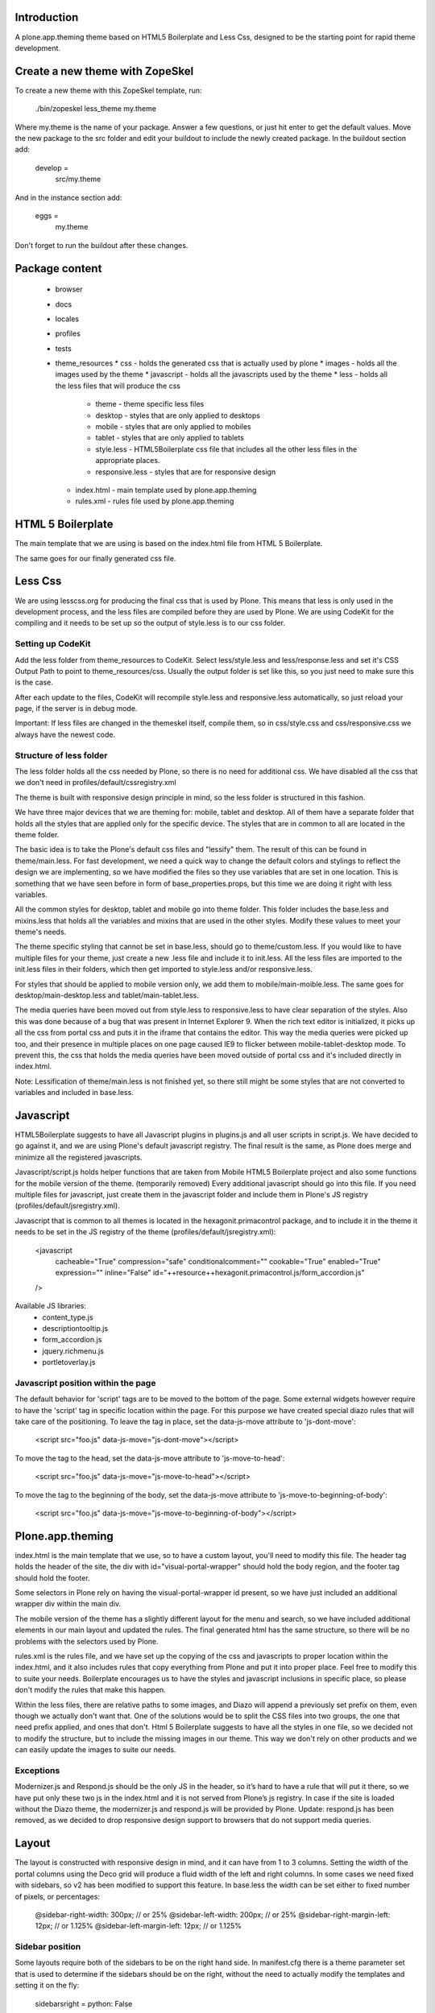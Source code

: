 Introduction
============

A plone.app.theming theme based on HTML5 Boilerplate and Less Css, designed to
be the starting point for rapid theme development.


Create a new theme with ZopeSkel
================================
To create a new theme with this ZopeSkel template, run:

    ./bin/zopeskel less_theme my.theme

Where my.theme is the name of your package. Answer a few questions, or just hit
enter to get the default values. Move the new package to the src folder and edit
your buildout to include the newly created package. In the buildout section add:

    develop =
        src/my.theme

And in the instance section add:

    eggs =
        my.theme

Don't forget to run the buildout after these changes.


Package content
================

  * browser
  * docs
  * locales
  * profiles
  * tests
  * theme_resources
    * css - holds the generated css that is actually used by plone
    * images - holds all the images used by the theme
    * javascript - holds all the javascripts used by the theme
    * less - holds all the less files that will produce the css
        * theme - theme specific less files
        * desktop - styles that are only applied to desktops
        * mobile - styles that are only applied to mobiles
        * tablet - styles that are only applied to tablets
        * style.less - HTML5Boilerplate css file that includes all the other
          less files in the appropriate places.
        * responsive.less - styles that are for responsive design
    * index.html - main template used by plone.app.theming
    * rules.xml - rules file used by plone.app.theming


HTML 5 Boilerplate
==================

The main template that we are using is based on the index.html file from
HTML 5 Boilerplate.

The same goes for our finally generated css file.


Less Css
========

We are using lesscss.org for producing the final css that is used by Plone.
This means that less is only used in the development process, and the less files
are compiled before they are used by Plone. We are using CodeKit for the
compiling and it needs to be set up so the output of style.less is to our css
folder.

Setting up CodeKit
------------------

Add the less folder from theme_resources to CodeKit. Select less/style.less and
less/response.less and set it's CSS Output Path to point to theme_resources/css.
Usually the output folder is set like this, so you just need to make sure this
is the case.

After each update to the files, CodeKit will recompile style.less and
responsive.less automatically, so just reload your page, if the server is in
debug mode.

Important: If less files are changed in the themeskel itself, compile them, so
in css/style.css and css/responsive.css we always have the newest code.


Structure of less folder
------------------------

The less folder holds all the css needed by Plone, so there is no need for
additional css. We have disabled all the css that we don't need in
profiles/default/cssregistry.xml

The theme is built with responsive design principle in mind, so the less folder
is structured in this fashion.

We have three major devices that we are theming for: mobile, tablet and desktop.
All of them have a separate folder that holds all the styles that are applied
only for the specific device. The styles that are in common to all are located
in the theme folder.

The basic idea is to take the Plone's default css files and "lessify" them.
The result of this can be found in theme/main.less.
For fast development, we need a quick way to change the default colors and
stylings to reflect the design we are implementing, so we have modified the
files so they use variables that are set in one location. This is something that
we have seen before in form of base_properties.props, but this time we are doing
it right with less variables.

All the common styles for desktop, tablet and mobile go into theme folder. This
folder includes the base.less and mixins.less that holds all the variables and
mixins that are used in the other styles. Modify these values to meet your
theme's needs.

The theme specific styling that cannot be set in base.less, should go to
theme/custom.less. If you would like to have multiple files for your theme, just
create a new .less file and include it to init.less. All the less files are
imported to the init.less files in their folders, which then get imported to
style.less and/or responsive.less.

For styles that should be applied to mobile version only, we add them to
mobile/main-moible.less. The same goes for desktop/main-desktop.less and
tablet/main-tablet.less.

The media queries have been moved out from style.less to responsive.less to have
clear separation of the styles. Also this was done because of a bug that was
present in Internet Explorer 9. When the rich text editor is initialized, it
picks up all the css from portal css and puts it in the iframe that contains
the editor. This way the media queries were picked up too, and their presence in
multiple places on one page caused IE9 to flicker between mobile-tablet-desktop
mode. To prevent this, the css that holds the media queries have been moved
outside of portal css and it's included directly in index.html.

Note: Lessification of theme/main.less is not finished yet, so there still
might be some styles that are not converted to variables and included in
base.less.


Javascript
==========

HTML5Boilerplate suggests to have all Javascript plugins in plugins.js and all
user scripts in script.js. We have decided to go against it, and we are using
Plone's default javascript registry. The final result is the same, as Plone does
merge and minimize all the registered javascripts.

Javascript/script.js holds helper functions that are taken from Mobile HTML5
Boilerplate project and also some functions for the mobile version of the theme.
(temporarily removed)
Every additional javascript should go into this file. If you need multiple files
for javascript, just create them in the javascript folder and include them in
Plone's JS registry (profiles/default/jsregistry.xml).

Javascript that is common to all themes is located in the hexagonit.primacontrol
package, and to include it in the theme it needs to be set in the JS registry
of the theme (profiles/default/jsregistry.xml):

    <javascript
        cacheable="True"
        compression="safe"
        conditionalcomment=""
        cookable="True"
        enabled="True"
        expression=""
        inline="False"
        id="++resource++hexagonit.primacontrol.js/form_accordion.js"
    />

Available JS libraries:
  * content_type.js
  * descriptiontooltip.js
  * form_accordion.js
  * jquery.richmenu.js
  * portletoverlay.js


Javascript position within the page
-----------------------------------
The default behavior for 'script' tags are to be moved to the bottom of the
page. Some external widgets however require to have the 'script' tag in
specific location within the page. For this purpose we have created special
diazo rules that will take care of the positioning.
To leave the tag in place, set the data-js-move attribute to 'js-dont-move':

    <script src="foo.js" data-js-move="js-dont-move"></script>

To move the tag to the head, set the data-js-move attribute to
'js-move-to-head':

    <script src="foo.js" data-js-move="js-move-to-head"></script>

To move the tag to the beginning of the body, set the data-js-move attribute
to 'js-move-to-beginning-of-body':

    <script src="foo.js" data-js-move="js-move-to-beginning-of-body"></script>


Plone.app.theming
=================

index.html is the main template that we use, so to have a custom layout, you'll
need to modify this file. The header tag holds the header of the site, the div
with id="visual-portal-wrapper" should hold the body region, and the footer tag
should hold the footer.

Some selectors in Plone rely on having the visual-portal-wrapper id present, so
we have just included an additional wrapper div within the main div.

The mobile version of the theme has a slightly different layout for the menu and
search, so we have included additional elements in our main layout and updated
the rules. The final generated html has the same structure, so there will be no
problems with the selectors used by Plone.

rules.xml is the rules file, and we have set up the copying of the css and
javascripts to proper location within the index.html, and it also includes rules
that copy everything from Plone and put it into proper place. Feel free to
modify this to suite your needs. Boilerplate encourages us to have the styles
and javascript inclusions in specific place, so please don't modify the rules
that make this happen.

Within the less files, there are relative paths to some images, and Diazo will
append a previously set prefix on them, even though we actually don't want that.
One of the solutions would be to split the CSS files into two groups, the one
that need prefix applied, and ones that don't. Html 5 Boilerplate suggests to
have all the styles in one file, so we decided not to modify the structure, but
to include the missing images in our theme. This way we don't rely on other
products and we can easily update the images to suite our needs.


Exceptions
----------

Modernizer.js and Respond.js should be the only JS in the header, so it’s hard
to have a rule that will put it there, so we have put only these two js in the
index.html and it is not served from Plone’s js registry. In case if the site is
loaded without the Diazo theme, the modernizer.js and respond.js will be
provided by Plone.
Update: respond.js has been removed, as we decided to drop responsive design
support to browsers that do not support media queries.


Layout
======

The layout is constructed with responsive design in mind, and it can have from 1
to 3 columns.
Setting the width of the portal columns using the Deco grid will produce a fluid
width of the left and right columns. In some cases we need fixed with sidebars,
so v2 has been modified to support this feature. In base.less the width can be
set either to fixed number of pixels, or percentages:

    @sidebar-right-width: 300px; // or 25%
    @sidebar-left-width: 200px; // or 25%
    @sidebar-right-margin-left: 12px; // or 1.125%
    @sidebar-left-margin-left: 12px; // or 1.125%


Sidebar position
----------------
Some layouts require both of the sidebars to be on the right hand side.
In manifest.cfg there is a theme parameter set that is used to determine if the
sidebars should be on the right, without the need to actually modify the
templates and setting it on the fly:

    sidebarsright = python: False

True value is for moving the sidebars to the right, False for having one on the
left and one on the right.

This value can be updated in the control panel -> Diazo theme -> Advanced
settings.


Sidebar behavior for tablet
---------------------------
As there is not enough room for both of the sidebars on a tablet, we need to
move one of them below the content. In manifest.cfg there is a theme parameter
set that is used to determine which column should be moved below the content.
To move the left column down set:

    tabletleftcolumndown = python: True

To move the right column down set:

    tabletleftcolumndown = python: False

This value can be updated in the control panel -> Diazo theme -> Advanced
settings.


Deco Grid System
================

We are using the Deco Grid System that comes with Plone for the content column.
The size of the columns and gutters are set in percentages:
column width - 4%
margin left/right - 1.125%

Here are some recommended sizes (page width / column width / left/right margin):
Desktop: 1088px / 44px / 12px - (http://gridcalculator.dk/#/1088/16/24/12)
Tablet:   800px / 32px /  9px - (http://gridcalculator.dk/#/800/16/18/9)
Mobile:   480px / 20px /  5px - (http://gridcalculator.dk/#/480/16/10/5)



Best practices (Do's and Don'ts)
================================

Don't mix grid css classes with others
--------------------------------------
In order not to overwrite grid properties by accident, we encourage you to have
the theme specific CSS classes in a separate element. For example instead of
this:

  <div class="cell width-full position-0 myclass">

You should have this:

  <div class="cell width-full position-0">
    <div class="myclass">


Setting grid widths and positions in the stylesheets
----------------------------------------------------
The responsive design often forces us to have different widths and positions
for the same element on different screen sizes, and as we can't edit the markup,
we'll need to apply these changes in our stylesheets. Instead of giving it a
fixed width value, we can use the .grid-column-width() and .grid-position()
mixins. To set an element to be 6 columns wide and on position 3, just add this
to the appropriate css selector:

    .grid-column-width(6)
    .grid-position(3)

This mixin will calculate the appropriate width and margin for our element.


Centering a fixed width body
----------------------------
To be more precise, the title should be "Centering a fixed width container". The
main idea is to set a fixed width to the container that holds all the elements,
and center it. This way we can have a different background for the body and for
the container.

Responsive design suggests to have a fixed width layout only when the browser
window is wide enough, so we have included the desktop-body-max-width variable
in base.less where you can set the desired width of the page.


Having multiple looks for the portlets
--------------------------------------
We are using hexagonit.portletstyle plugin for this, and it is already included
as a dependency.
To specify the portlet styles and their css idendifiers, edit
profiles/default/registry.xml. This way on each install these styles will be
available. These values show up in the control panel so you can modify them on
the fly, just remember to update the registry.xml once done experimenting.


Using custom logo
-----------------
If the logo is not coming from Plone, here is the way to put it into the theme:
1. Insert this code in index.html, and make sure the src is pointing to correct
file and the height and width are the actual size of the logo:

    <a href="#" accesskey="1" title="Site" id="portal-logo">
        <img width="305" height="32" title="Site" alt="Site" src="images/logo.png" />
    </a>

2. In rules.xml copy the href, title and alt attributes from Plone logo:

    <copy attributes="href title" css:content="#portal-logo" css:theme="#portal-logo" />
    <copy attributes="title alt" css:content="#portal-logo > img" css:theme="#portal-logo > img" />

Some additional modification might be required for the rules, to everything
fall into right place.


Show portal-personaltools only when the user is logged in
---------------------------------------------------------
In rules.xml add:

    <before css:content="#portal-personaltools-wrapper"
            css:theme="#portal-logo"
            css:if-content="#portal-header .actionMenuHeader" />


Remove advanced search options from search box in the header
------------------------------------------------------------
In rules.xml add:

    <drop css:content=".searchSection" />
    <drop css:content="#portal-advanced-search" />


Add quicklinks before search in header
--------------------------------------
In index.html add:

    <div id="quicklinks">
        Medialle | Opettajille | Paikkakunnallasi
    </div>

Also apply styling in custom.less:

    #quicklinks {
        clear: right;
        float: right;
        margin-top: 10px;
    }


Move breadcrumbs outside of the content column
----------------------------------------------
If you need to move a subelement of an element that is copied by another rule,
then you just can't drop it and append it to another place, but you have to drop
it and use method="raw" to include it in the other location:

    <drop css:content="#portal-breadcrumbs"/>
    <replace css:content="#portal-breadcrumbs" css:theme="#portal-breadcrumbs" method="raw" />


Fix for IE7 hasLayout bug
-------------------------
Internet Explorer has a nice habit of not applying layout to some elements and
that manifests in an overall messed up look of the site. Usually adding some
css properties that are default values in browsers resolve this bug, so first
try setting them in global level, and if that messes up the look in other
browsers, only then apply it with the .ie7 parent class.
Read more about this bug and possible fixes on:
http://haslayout.net/haslayout


IE TinyMCE body background color bug
------------------------------------
If you are using the background-gradient mixin for the body tag, then IE will
apply the same gradient to the body tags within the iframes. To work around this
bug, set a new background gradient only for TinyMCE body that will go from white
to white:

    .mceContentBody {
        .background-gradient(#fff, #fff, #fff);
    }


How to hide elements
--------------------
Hide from both screenreaders and browsers: apply "hidden" css class.
Hide only visually, but have it available for screenreaders: .visuallyhidden
Hide visually and from screenreaders, but maintain layout: .invisible


Contain floats
--------------
Instead of having an additional element after the floats and applying clear:both
in your css, just apply the clearfix css class to your html element that
contains the floated elements.
Note: clearfix class is defined in style.less.

If the content that needs to be cleared is copied with a diazo rule and we don't
have access to its html, then apply the .clearfix() mixin to it in the
appropriate less file.


Using custom fonts
------------------
@Font-Face is used for applying custom fonts. The preferred way is to have the
font files on your server and use that, and the other way would be to use
Google Font API or FontSquirrel. Both are free and have big font collection that
are licensed for web.
With google, only a stylesheet is added to the page, which points to their
server and they will provide all the font files that are needed.
With FontSquirrel you download everything and serve it from your server.
In case if you do not find the proper font, and have a web license for that
font, FontSquirrel @Type-face Generator can be used to generate all the formats
needed by browsers, and it will provide some basic html and css codes as well.
Important: The font used must be licensed for web usage.

The font-face is defined in base.less, and the font files should go into
themere_resources/fonts folder.


Using theme parameters
----------------------
Diazo lets us set variables for a theme within the manifest.cfg that will end
up in @@theming-controlpanel. To use these parameters, we need XSLT.

Display the value of the parameter as a content of an element:

    <xsl:value-of select="$tabletleftcolumndown"/>

Use the parameter for an if statement:

    <rules if="$tabletleftcolumndown">
or:
    <xsl:if test="$tabletleftcolumndown">

Add the value of the parameter to a class attribute:

    <xsl:attribute name="class">$tabletleftcolumndown</xsl:attribute>


Rich drop-down-style menu
-------------------------
(Note: this plugin has been moved to hexagonit.primacontrol!)
For themes that require a drop-down-style menu, we have created a jQuery plugin
(jquery.richmenu.js) that holds all the JavaScript that is needed for the
functionality of the menu. By default this JS file is not enabled in the
JSRegistry, so go to profiles/default/jsregistry.xml and change the
enabled="False" to enabled="True" for the entry that has jquery.richmenu.js in
its ID.
Beside this plugin, we need to have the content for the dropdowns in our Plone
site which will be copied with a diazo rule, or have them in the index.html
(which is not a recommended option).

TODO: how to add this content to plone.

Plone generates a unique id for each menu item, so the dropdown for a specific
menu item needs to have an id in form: '#popup-' + menuItemID. For example menu
item with id="portaltab-news" would be tied to dropdown with
id="popup-portaltab-news".
Html of a menu generated by Plone:

    <ul id="portal-globalnav">
        <li id="portaltab-news" class="plain">
            <a title="Site News" href="http://localhost:8080/Plone/news">News</a>
        </li>
        ...
    </ul>

The dropdown for this menu item would need the following markup:

    <div id="popup-portaltab-news" class="popup-menu">
        <!-- The content of the dropdown -->
    </div>

To have a close button on the dropdown, include this within the content of the
dropdown:

    <div class="popup-close-row">Close</div>

Now that we have all the content on the page, we can set up the richmenu jQuery
plugin. In theme_resources/javascript/script.js add:

    $('#portal-globalnav').richmenu();

The rich menu is turned on by default for mobile version of the site, and if
needed, it can be turned off by setting mobileRichMenu to false. In this case
the script.js would look like this:

    $('#portal-globalnav').richmenu({mobileRichMenu: 0});

The triggering of the rich menu can be set by passing it as a parameter (click,
mouseenter, ...):

    $('#portal-globalnav').richmenu({triger: 'click'});

Also the open and close delay amount can be set:

    $('#portal-globalnav').richmenu({openDelay: 0, closeDelay: 500});

Styling and content of the dropdown is theme specific, so it is not part of the
theme skeleton.


Portlet Overlay
---------------
(Note: this plugin has been moved to hexagonit.primacontrol!)
Adding and editing portlets within an overlay. The JS can be found in the
theme_resources/javascript/libs folder and it is registered in JS registry.
By default it is not enabled, so if needed, go to
profiles/default/jsregistry.xml and change the enabled="False" to enabled="True"
for the entry that has portletoverlay.js in its ID.


Description Tooltip
-------------------
(Note: this plugin has been moved to hexagonit.primacontrol!)
The form help texts can be long ones and they take up too much vertical space,
so this library removes them, adds a help icon and on click, the help text is
displayed in a tooltip.
The JS can be found in the theme_resources/javascript/libs folder and it is
registered in JS registry. By default it is not enabled, so if needed, go to
profiles/default/jsregistry.xml and change the enabled="False" to enabled="True"
for the entry that has descriptiontooltip.js in its ID.


iOS image sizes
---------------
iOS has the possibility of creating an application from a website, so we need
icons and splash screens for it. These images need to be specific sizes in
order to be shown. If the size does not match, it will be ignored.
From iOS 5, media queries can be used for the link tags that set the icons and
splash. We are using these media queries only for the splash, as for the icons
we can use sizes attribute which is backward compatible.

Application icons:
iPhone4: 114 x 114
iPhone3:  57 x  57
iPad:     72 x  72

Splash screen:
iPhone4: 640 x 920
iPhone3: 320 x 460
iPad Landscape: 1024 x  748
iPad Portrait:   768 x 1004


Using CSS3 properties
---------------------
Not all browsers support CSS3 yet, so we need to keep in mind when we are
developing a new theme. Create everything with CSS2 first, and only after
enhance it with CSS3 goodness. This way browsers that do not support CSS3 will
fall back to the CSS2, and still look pretty decent.


New theme roll-out checklist
============================
Follow these steps for each new theme:

  * Create a new theme with zopeskel
  * Create a new git repository for the new theme
  * Update your buildout to include the new theme and run it (development.cfg and local.cfg)
  * Update manifest.cfg with tablet sidebar behavior rule
  * Turn off description tooltip and portlet overlay if they are not needed
  * Update registry.xml with proper portlet style names
  * Update tests with the new portlet style names
  * Start the server and install the new theme
  * Update index.html and rules.xml to suite your layout
  * Change the base.less variable values to match your needs
  * Modify common elements first, and only then move to device specific ones
  * Add needed images and javascripts
  * Create launch icons and splash screens for mobile phones
  * Update print styles
  * Cross browser testing
  * Minify css with Less.app


Useful reads
============

HTML5 Boilerplate
http://html5boilerplate.com/

Mobile HTML5 Boilerplate
http://html5boilerplate.com/mobile

LESS CSS Shapes Library
https://github.com/NathanStrutz/LESS-CSS-Shapes-Library

Lessins - collection of useful mixins
http://code.google.com/p/lessins/

Awesome tutorials to master responsive web design
http://www.catswhocode.com/blog/awesome-tutorials-to-master-responsive-web-design

Grid Calculator - generate a grid for photoshop and illustrator
http://gridcalculator.dk/#/1100/16/24/12

Everything you always wanted to know about touch icons
http://mathiasbynens.be/notes/touch-icons

